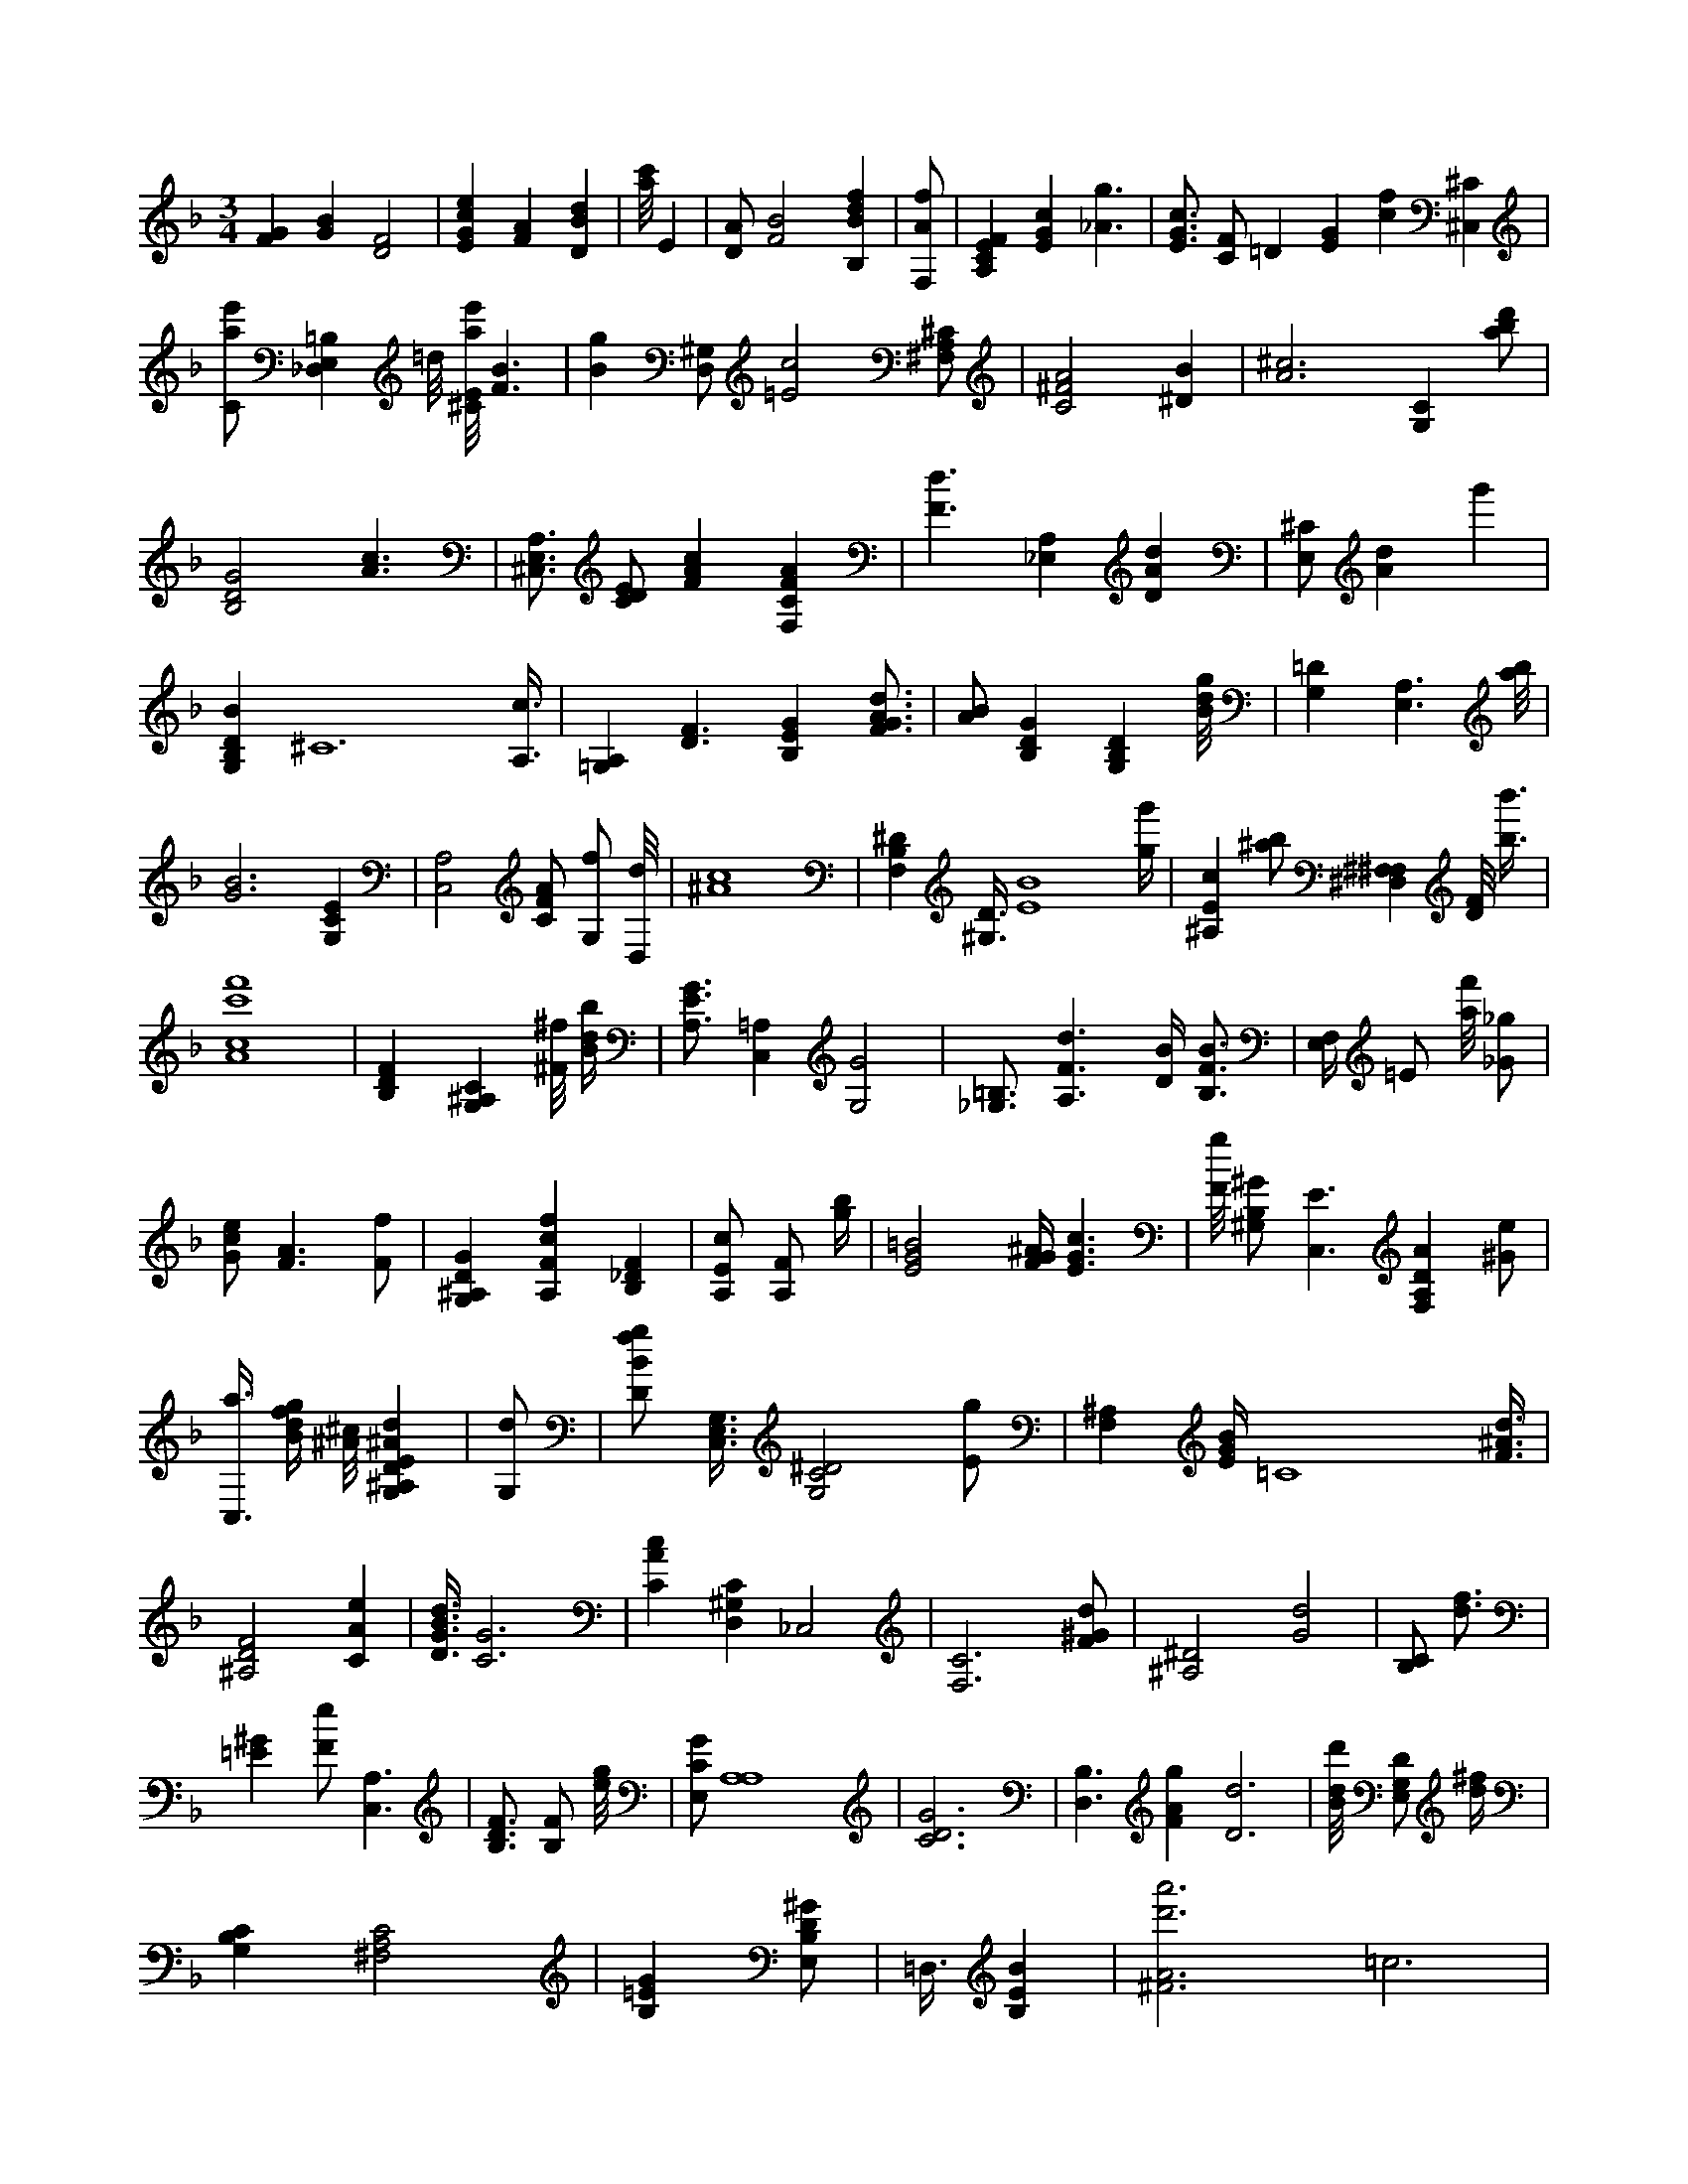 X:883
L:1/4
M:3/4
K:FMaj
[FG] [GB] [D2F2] | [EGce] [FA] [DBd] | [a/8c'/8] E | [D/2A/2] [F2B2] [B,Bdf] | [F,/2A/2f/2] | [A,CEF] [EGc] [_A3/2g3/2] | [E3/4G3/4c3/4] [C/2F/2] =D [EG] [cf] [^C,^C] | [C/2a/2e'/2] [_D,E,=B,] =d/8 [^C/8E/8a/8e'/8] [F3/2B3/2] | [Bg] [D,/2^G,/2] [=E2c2] [^F,/2A,/2^C/2] | [C2^F2A2] [^DB] | [A3^c3] [G,C] [a/2b/2d'/2] | [B,2D2G2] [A3/2c3/2] | [^C,3/4E,3/4A,3/4] [C/2D/2E/2] [FAc] [F,CFA] | [F3/2d3/2] [A,_E,] [DAd] | [E,/2^C/2] [Ad] g' | [G,B,DB] ^C6 [A,3/8c3/8] | [=G,A,] [D3/2F3/2] [B,EG] [F3/4G3/4A3/4d3/4] | [A/2B/2] [B,DG] [G,B,D] [B/8d/8g/8] | [G,=D] [A,3/2E,3/2] [a/8b/8] | [G3B3] [G,CE] | [C,2A,2] [C/2F/2A/2] [G,/2f/2] [D,/8d/8] | [^A4c4] | [F,B,^D] [^G,3/8D3/8] [E4B4] [g/4g'/4] | [^A,Ec] [^a/2b/2] [^F,^F,^D,] [D/8F/8] [b3/8b'3/8] | [A4c4f'4c'4] | [B,DF] [G,^A,C] [^F/8^f/8] [B/4d/4b/4] | [A,3/4E3/4G3/4] [C,=A,] [G,2G2] | [=B,3/4_G,3/4] [A,3/2F3/2d3/2] [D/4B/4] [B,3/4F3/4B3/4] | [E,/4F,/4] =E/2 [a/8f'/8] [_G/2_g/2] | [G/2c/2e/2] [F3/2A3/2] [F/2f/2] | [G,^A,DG] [A,Fcf] [B,_DF] | [A,/2E/2c/2] [A,/2F/2] [g/4b/4] | [E2G2=B2] [F/4G/4^A/4] [E3/2G3/2c3/2] | [F/8g/8] [^G,/2B,/2^G/2] [C,3/2E3/2] [F,A,DA] [^G/2e/2] | [C,3/8a3/8] [B/4d/4f/4g/4] [^A/8^c/8] [G,^A,DE^Ad] | [G,/2d/2] | [D/2B/2f/2g/2] [C,3/8E,3/8G,3/8] [G,2C2^D2] [E/2g/2] | [F,^A,] [E/4G/4B/4] =C4 [F3/8^A3/8d3/8] | [^A,2D2F2] [CAe] | [D3/8G3/8B3/8d3/8] [C3G3] | [CAc] [D,^G,C] _C,2 | [F,3C3] [F/2^G/2d/2] | [^A,2^D2] [G2d2] | [B,/2C/2] [d3/4f3/4] | [=E^G] [F/2e/2] [A,3/2C,3/2] | [B,3/4D3/4F3/4] [B,/2F/2] [e/8g/8] | [E,/2C/2G/2] [A,4A,4] | [C3D3G3] | [B,3/2D,3/2] [FAg] [D3d3] | [B/8d/8d'/8] [E,/2G,/2D/2] [d/4^f/4] | [G,B,C] [^F,2A,2C2] | [B,=EG] [E,/2B,/2D/2^G/2] | =D,3/8 [B,EB] | [^F3A3d'3a'3] =c3 | [D3F3^A3] [C3/4^F3/4] | [D/2F/2B/2d/2] [^c/2^c'/2] | [^dc'] [D/2^G/2B/2] [ef] | [B,3/2D3/2G3/2] [G,3^A,3^D3] | [^A,3/8^C3/8] [G,/8A,/8^C/8] | [C3E3] |
